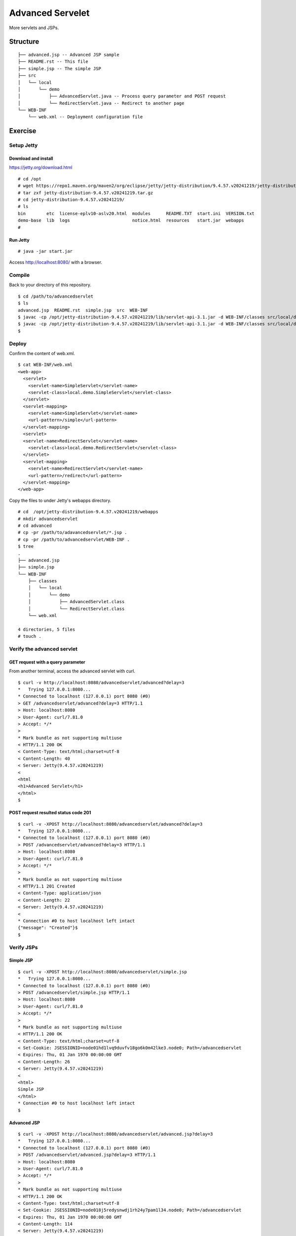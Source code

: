 ***********************
Advanced Servelet
***********************

More servlets and JSPs.



==============
Structure
==============

::

  ├── advanced.jsp -- Advanced JSP sample
  ├── README.rst -- This file
  ├── simple.jsp -- The simple JSP
  ├── src
  │   └── local
  │       └── demo
  │           ├── AdvancedServlet.java -- Process query parameter and POST request
  │           └── RedirectServlet.java -- Redirect to another page
  └── WEB-INF
      └── web.xml -- Deployment configuration file



====================
Exercise
====================


Setup Jetty
---------------

Download and install
~~~~~~~~~~~~~~~~~~~~~~~~~

https://jetty.org/download.html

::

  # cd /opt
  # wget https://repo1.maven.org/maven2/org/eclipse/jetty/jetty-distribution/9.4.57.v20241219/jetty-distribution-9.4.57.v20241219.tar.gz
  # tar zxf jetty-distribution-9.4.57.v20241219.tar.gz
  # cd jetty-distribution-9.4.57.v20241219/
  # ls
  bin        etc  license-eplv10-aslv20.html  modules      README.TXT  start.ini  VERSION.txt
  demo-base  lib  logs                        notice.html  resources   start.jar  webapps
  #

Run Jetty
~~~~~~~~~~~~~~~~

::

  # java -jar start.jar  

Access http://localhost:8080/ with a browser.


Compile
--------------------

Back to your directory of this repository.

::

  $ cd /path/to/advancedservlet
  $ ls
  advanced.jsp  README.rst  simple.jsp  src  WEB-INF
  $ javac -cp /opt/jetty-distribution-9.4.57.v20241219/lib/servlet-api-3.1.jar -d WEB-INF/classes src/local/demo/AdvancedServlet.java
  $ javac -cp /opt/jetty-distribution-9.4.57.v20241219/lib/servlet-api-3.1.jar -d WEB-INF/classes src/local/demo/RedirectServlet.java
  $


Deploy
-----------------

Confirm the content of web.xml.

::

  $ cat WEB-INF/web.xml
  <web-app>
    <servlet>
      <servlet-name>SimpleServlet</servlet-name>
      <servlet-class>local.demo.SimpleServlet</servlet-class>
    </servlet>
    <servlet-mapping>
      <servlet-name>SimpleServlet</servlet-name>
      <url-pattern>/simple</url-pattern>
    </servlet-mapping>
    <servlet>
    <servlet-name>RedirectServlet</servlet-name>
      <servlet-class>local.demo.RedirectServlet</servlet-class>
    </servlet>
    <servlet-mapping>
      <servlet-name>RedirectServlet</servlet-name>
      <url-pattern>/redirect</url-pattern>
    </servlet-mapping>
  </web-app>

Copy the files to under Jetty's webapps directory.

::

  # cd  /opt/jetty-distribution-9.4.57.v20241219/webapps
  # mkdir advancedservlet
  # cd advanced
  # cp -pr /path/to/adavancedservlet/*.jsp .
  # cp -pr /path/to/advancedservlet/WEB-INF .
  $ tree
  .
  ├── advanced.jsp
  ├── simple.jsp
  └── WEB-INF
      ├── classes
      │   └── local
      │       └── demo
      │           ├── AdvancedServlet.class
      │           └── RedirectServlet.class
      └── web.xml
  
  4 directories, 5 files
  # touch .
 

Verify the advanced servlet
---------------------------------

GET request with a query parameter
~~~~~~~~~~~~~~~~~~~~~~~~~~~~~~~~~~~~~~~

From another terminal, access the advanced servlet with curl.

::

  $ curl -v http://localhost:8080/advancedservlet/advanced?delay=3
  *   Trying 127.0.0.1:8080...
  * Connected to localhost (127.0.0.1) port 8080 (#0)
  > GET /advancedservlet/advanced?delay=3 HTTP/1.1
  > Host: localhost:8080
  > User-Agent: curl/7.81.0
  > Accept: */*
  >
  * Mark bundle as not supporting multiuse
  < HTTP/1.1 200 OK
  < Content-Type: text/html;charset=utf-8
  < Content-Length: 40
  < Server: Jetty(9.4.57.v20241219)
  <
  <html
  <h1>Advanced Servlet</h1>
  </html>
  $

POST request resulted status code 201
~~~~~~~~~~~~~~~~~~~~~~~~~~~~~~~~~~~~~~~~

::

  $ curl -v -XPOST http://localhost:8080/advancedservlet/advanced?delay=3
  *   Trying 127.0.0.1:8080...
  * Connected to localhost (127.0.0.1) port 8080 (#0)
  > POST /advancedservlet/advanced?delay=3 HTTP/1.1
  > Host: localhost:8080
  > User-Agent: curl/7.81.0
  > Accept: */*
  >
  * Mark bundle as not supporting multiuse
  < HTTP/1.1 201 Created
  < Content-Type: application/json
  < Content-Length: 22
  < Server: Jetty(9.4.57.v20241219)
  <
  * Connection #0 to host localhost left intact
  {"message": "Created"}$
  $


Verify JSPs
------------------


Simple JSP
~~~~~~~~~~~~~~~~~~~~~

::

  $ curl -v -XPOST http://localhost:8080/advancedservlet/simple.jsp
  *   Trying 127.0.0.1:8080...
  * Connected to localhost (127.0.0.1) port 8080 (#0)
  > POST /advancedservlet/simple.jsp HTTP/1.1
  > Host: localhost:8080
  > User-Agent: curl/7.81.0
  > Accept: */*
  >
  * Mark bundle as not supporting multiuse
  < HTTP/1.1 200 OK
  < Content-Type: text/html;charset=utf-8
  < Set-Cookie: JSESSIONID=node01hd1lvq9duvfv18go6k0m42lke3.node0; Path=/advancedservlet
  < Expires: Thu, 01 Jan 1970 00:00:00 GMT
  < Content-Length: 26
  < Server: Jetty(9.4.57.v20241219)
  <
  <html>
  Simple JSP
  </html>
  * Connection #0 to host localhost left intact
  $


Advanced JSP
~~~~~~~~~~~~~~~~~~~~~

::

  $ curl -v -XPOST http://localhost:8080/advancedservlet/advanced.jsp?delay=3
  *   Trying 127.0.0.1:8080...
  * Connected to localhost (127.0.0.1) port 8080 (#0)
  > POST /advancedservlet/advanced.jsp?delay=3 HTTP/1.1
  > Host: localhost:8080
  > User-Agent: curl/7.81.0
  > Accept: */*
  >
  * Mark bundle as not supporting multiuse
  < HTTP/1.1 200 OK
  < Content-Type: text/html;charset=utf-8
  < Set-Cookie: JSESSIONID=node018j5redysnwdj1rh24y7pam1l34.node0; Path=/advancedservlet
  < Expires: Thu, 01 Jan 1970 00:00:00 GMT
  < Content-Length: 114
  < Server: Jetty(9.4.57.v20241219)
  <
  
  
  <html>
    <h1>Advanced JSP</h1>
  
    From Sun May 10 11:01:17 JST 2025
  
    To Sun May 10 10:11:20 JST 2025
  </html>
  
  * Connection #0 to host localhost left intact
  $


  $

Redirect servlet
------------------


Redirect response
~~~~~~~~~~~~~~~~~~~~~

::

  $ curl -v http://localhost:8080/advancedservlet/redirect
  *   Trying 127.0.0.1:8080...
  * Connected to localhost (127.0.0.1) port 8080 (#0)
  > GET /advancedservlet/redirect HTTP/1.1
  > Host: localhost:8080
  > User-Agent: curl/7.81.0
  > Accept: */*
  >
  * Mark bundle as not supporting multiuse
  < HTTP/1.1 302 Found
  < Location: http://localhost:8080/advancedservlet/simple.jsp
  < Content-Length: 0
  < Server: Jetty(9.4.57.v20241219)
  <
  * Connection #0 to host localhost left intact
  $


Redirect processing at client side
~~~~~~~~~~~~~~~~~~~~~~~~~~~~~~~~~~~~~

::

  $ curl -vL http://localhost:8080/advancedservlet/redirect
  *   Trying 127.0.0.1:8080...
  * Connected to localhost (127.0.0.1) port 8080 (#0)
  > GET /advancedservlet/redirect HTTP/1.1
  > Host: localhost:8080
  > User-Agent: curl/7.81.0
  > Accept: */*
  >
  * Mark bundle as not supporting multiuse
  < HTTP/1.1 302 Found
  < Location: http://localhost:8080/advancedservlet/simple.jsp
  < Content-Length: 0
  < Server: Jetty(9.4.57.v20241219)
  <
  * Connection #0 to host localhost left intact
  * Issue another request to this URL: 'http://localhost:8080/advancedservlet/simple.jsp'
  * Found bundle for host localhost: 0x561c3f99f5a0 [serially]
  * Can not multiplex, even if we wanted to!
  * Re-using existing connection! (#0) with host localhost
  * Connected to localhost (127.0.0.1) port 8080 (#0)
  > GET /advancedservlet/simple.jsp HTTP/1.1
  > Host: localhost:8080
  > User-Agent: curl/7.81.0
  > Accept: */*
  >
  * Mark bundle as not supporting multiuse
  < HTTP/1.1 200 OK
  < Content-Type: text/html;charset=utf-8
  < Set-Cookie: JSESSIONID=node01edmk10wrw0fv12fmpsys3awip5.node0; Path=/advancedservlet
  < Expires: Thu, 01 Jan 1970 00:00:00 GMT
  < Content-Length: 26
  < Server: Jetty(9.4.57.v20241219)
  <
  <html>
  Simple JSP
  </html>
  * Connection #0 to host localhost left intact
  $


.. EOF

